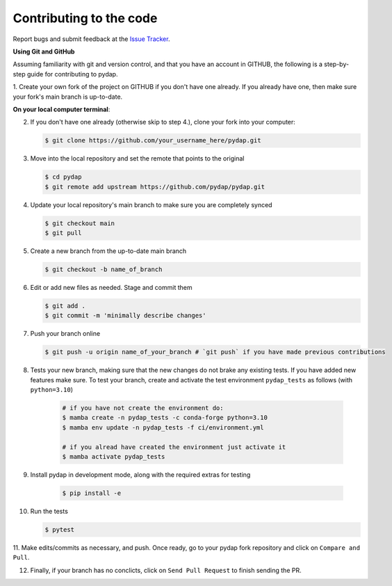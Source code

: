 Contributing to the code
------------------------

Report bugs and submit feedback at the `Issue Tracker <https://github.com/pydap/pydap/issues>`_.


**Using Git and GitHub**

Assuming familiarity with git and version control, and that you have an account in GITHUB, 
the following is a step-by-step guide for contributing to pydap.

1. Create your own fork of the project on GITHUB if you don't have one already. If you already
have one, then make sure your fork's main branch is up-to-date.

**On your local computer terminal**:

2. If you don't have one already (otherwise skip to step 4.), clone your fork into your computer: 

   .. code-block:: bash

    $ git clone https://github.com/your_username_here/pydap.git

3. Move into the local repository and set the remote that points to the original

   .. code-block:: bash

    $ cd pydap
    $ git remote add upstream https://github.com/pydap/pydap.git


4. Update your local repository's main branch to make sure you are completely synced

   .. code-block:: bash

    $ git checkout main
    $ git pull

5. Create a new branch from the up-to-date main branch

   .. code-block:: bash

    $ git checkout -b name_of_branch


6. Edit or add new files as needed. Stage and commit them

   .. code-block:: bash

    $ git add .
    $ git commit -m 'minimally describe changes'


7. Push your branch online

   .. code-block:: bash

    $ git push -u origin name_of_your_branch # `git push` if you have made previous contributions


8. Tests your new branch, making sure that the new changes do not brake any existing tests. If you have added new features make sure. To test your branch, create and activate the test environment ``pydap_tests`` as follows (with ``python=3.10``)

    .. code-block:: bash

     # if you have not create the environment do:
     $ mamba create -n pydap_tests -c conda-forge python=3.10
     $ mamba env update -n pydap_tests -f ci/environment.yml

     # if you alread have created the environment just activate it
     $ mamba activate pydap_tests


9. Install pydap in development mode, along with the required extras for testing

    .. code-block:: bash

     $ pip install -e

10. Run the tests

    .. code-block:: bash

     $ pytest

11. Make edits/commits as necessary, and push. Once ready, go to your pydap fork repository and click on
``Compare and Pull``. 

12. Finally, if your branch has no conclicts, click on ``Send Pull Request`` to finish sending the PR. 



